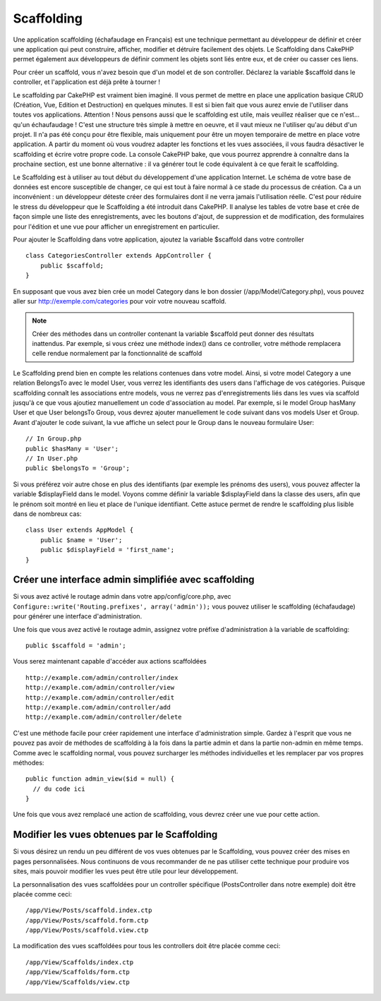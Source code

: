 Scaffolding
###########

Une application scaffolding (échafaudage en Français) est une technique
permettant au développeur de définir et créer une application qui peut 
construire, afficher, modifier et détruire facilement des objets. 
Le Scaffolding dans CakePHP permet également aux développeurs de définir 
comment les objets sont liés entre eux, et de créer ou casser ces liens.

Pour créer un scaffold, vous n'avez besoin que d'un model et de son 
controller. Déclarez la variable $scaffold dans le controller, et l'application 
est déjà prête à tourner !

Le scaffolding par CakePHP est vraiment bien imaginé.
Il vous permet de mettre en place une application basique CRUD
(Création, Vue, Edition et Destruction) en quelques minutes.
Il est si bien fait que vous aurez envie de l'utiliser dans toutes 
vos applications. 
Attention ! Nous pensons aussi que le scaffolding est utile, 
mais veuillez réaliser que ce n'est... qu'un échaufaudage !
C'est une structure très simple à mettre en oeuvre, et il vaut mieux
ne l'utiliser qu'au début d'un projet. Il n'a pas été conçu pour être 
flexible, mais uniquement pour être un moyen temporaire de mettre en place
votre application. A partir du moment où vous voudrez adapter les fonctions
et les vues associées, il vous faudra désactiver le scaffolding et écrire 
votre propre code. La console CakePHP bake, que vous pourrez apprendre à
connaître dans la prochaine section, est une bonne alternative : il va générer
tout le code équivalent à ce que ferait le scaffolding.

Le Scaffolding est à utiliser au tout début du développement 
d'une application Internet. Le schéma de votre base de données
est encore susceptible de changer, ce qui est tout à faire normal à ce
stade du processus de création. Ca a un inconvénient : un développeur déteste
créer des formulaires dont il ne verra jamais l'utilisation réelle. C'est pour
réduire le stress du développeur que le Scaffolding a été introduit dans CakePHP. 
Il analyse les tables de votre base et crée de façon simple une liste des 
enregistrements, avec les boutons d'ajout, de suppression et de modification, 
des formulaires pour l'édition et une vue pour afficher un enregistrement en 
particulier.

Pour ajouter le Scaffolding dans votre application, ajoutez la variable 
$scaffold dans votre controller ::

    class CategoriesController extends AppController {
        public $scaffold;
    }
    
En supposant que vous avez bien crée un model Category dans le bon
dossier (/app/Model/Category.php), vous pouvez aller sur 
http://exemple.com/categories pour voir votre nouveau scaffold.

.. note::

    Créer des méthodes dans un controller contenant la variable
    $scaffold peut donner des résultats inattendus. Par exemple, 
    si vous créez une méthode index() dans ce controller, votre
    méthode remplacera celle rendue normalement par la fonctionnalité 
    de scaffold

Le Scaffolding prend bien en compte les relations contenues dans votre 
model. Ainsi, si votre model Category a une relation BelongsTo avec 
le model User, vous verrez les identifiants des users dans 
l'affichage de vos catégories. Puisque scaffolding connaît les associations
entre models, vous ne verrez pas d'enregistrements liés dans les vues via
scaffold jusqu'à ce que vous ajoutiez manuellement un code d'association
au model. Par exemple, si le model Group hasMany User et que 
User belongsTo Group, vous devrez ajouter manuellement le code suivant 
dans vos models User et Group. Avant d'ajouter le code suivant, la 
vue affiche un select pour le Group dans le nouveau formulaire User::

    // In Group.php
    public $hasMany = 'User';
    // In User.php
    public $belongsTo = 'Group';

Si vous préférez voir autre chose en plus des identifiants 
(par exemple les prénoms des users), vous pouvez 
affecter la variable $displayField dans le model.
Voyons comme définir la variable $displayField dans la classe des users,
afin que le prénom soit montré en lieu et place de l'unique identifiant. 
Cette astuce permet de rendre le scaffolding plus lisible dans de nombreux cas::

    class User extends AppModel {
        public $name = 'User';
        public $displayField = 'first_name';
    }


Créer une interface admin simplifiée avec scaffolding
=====================================================

Si vous avez activé le routage admin dans votre app/config/core.php, 
avec ``Configure::write('Routing.prefixes', array('admin'));`` vous pouvez 
utiliser le scaffolding (échafaudage) pour générer une interface 
d'administration.

Une fois que vous avez activé le routage admin, assignez votre préfixe 
d'administration à la variable de scaffolding::

    public $scaffold = 'admin';

Vous serez maintenant capable d'accéder aux actions scaffoldées ::

    http://example.com/admin/controller/index
    http://example.com/admin/controller/view
    http://example.com/admin/controller/edit
    http://example.com/admin/controller/add
    http://example.com/admin/controller/delete

C'est une méthode facile pour créer rapidement une interface 
d'administration simple. Gardez à l'esprit que vous ne pouvez pas 
avoir de méthodes de scaffolding à la fois dans la partie admin et 
dans la partie non-admin en même temps. Comme avec le scaffolding normal,
vous pouvez surcharger les méthodes individuelles et les remplacer par
vos propres méthodes::
    
    public function admin_view($id = null) {
      // du code ici
    }

Une fois que vous avez remplacé une action de scaffolding,
vous devrez créer une vue pour cette action.

Modifier les vues obtenues par le Scaffolding
=============================================

Si vous désirez un rendu un peu différent de vos vues obtenues 
par le Scaffolding, vous pouvez créer des mises en pages personnalisées. 
Nous continuons de vous recommander de ne pas utiliser cette technique pour 
produire vos sites, mais pouvoir modifier les vues peut être utile pour
leur développement.

La personnalisation des vues scaffoldées pour un controller spécifique
(PostsController dans notre exemple) doit être placée comme ceci::

    /app/View/Posts/scaffold.index.ctp
    /app/View/Posts/scaffold.form.ctp
    /app/View/Posts/scaffold.view.ctp

La modification des vues scaffoldées pour tous les controllers doit être placée
comme ceci::

    /app/View/Scaffolds/index.ctp
    /app/View/Scaffolds/form.ctp
    /app/View/Scaffolds/view.ctp


.. meta::
    :title lang=fr: Scaffolding
    :keywords lang=fr: schémas base de données,perte de structure,scaffolding,scaffold,classe php,base de données tables,développeur web,downside,application web,logique,developpeurs,cakephp,running,current,suppression,base de données application
